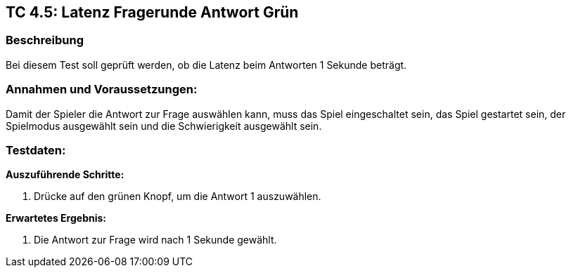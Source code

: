 == TC 4.5: Latenz Fragerunde Antwort Grün

=== Beschreibung
Bei diesem Test soll geprüft werden, ob die Latenz beim Antworten 1 Sekunde beträgt.

=== Annahmen und Voraussetzungen:
Damit der Spieler die Antwort zur Frage auswählen kann, muss das Spiel eingeschaltet sein, das Spiel gestartet sein, der Spielmodus ausgewählt sein und die Schwierigkeit ausgewählt sein.

=== Testdaten:

*Auszuführende Schritte:*

. Drücke auf den grünen Knopf, um die Antwort 1 auszuwählen.


*Erwartetes Ergebnis:*

. Die Antwort zur Frage wird nach 1 Sekunde gewählt.
